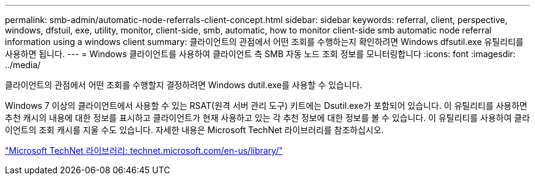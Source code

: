 ---
permalink: smb-admin/automatic-node-referrals-client-concept.html 
sidebar: sidebar 
keywords: referral, client, perspective, windows, dfstuil, exe, utility, monitor, client-side, smb, automatic, how to monitor client-side smb automatic node referral information using a windows client 
summary: 클라이언트의 관점에서 어떤 조회를 수행하는지 확인하려면 Windows dfsutil.exe 유틸리티를 사용하면 됩니다. 
---
= Windows 클라이언트를 사용하여 클라이언트 측 SMB 자동 노드 조회 정보를 모니터링합니다
:icons: font
:imagesdir: ../media/


[role="lead"]
클라이언트의 관점에서 어떤 조회를 수행할지 결정하려면 Windows dutil.exe를 사용할 수 있습니다.

Windows 7 이상의 클라이언트에서 사용할 수 있는 RSAT(원격 서버 관리 도구) 키트에는 Dsutil.exe가 포함되어 있습니다. 이 유틸리티를 사용하면 추천 캐시의 내용에 대한 정보를 표시하고 클라이언트가 현재 사용하고 있는 각 추천 정보에 대한 정보를 볼 수 있습니다. 이 유틸리티를 사용하여 클라이언트의 조회 캐시를 지울 수도 있습니다. 자세한 내용은 Microsoft TechNet 라이브러리를 참조하십시오.

http://technet.microsoft.com/en-us/library/["Microsoft TechNet 라이브러리: technet.microsoft.com/en-us/library/"]
